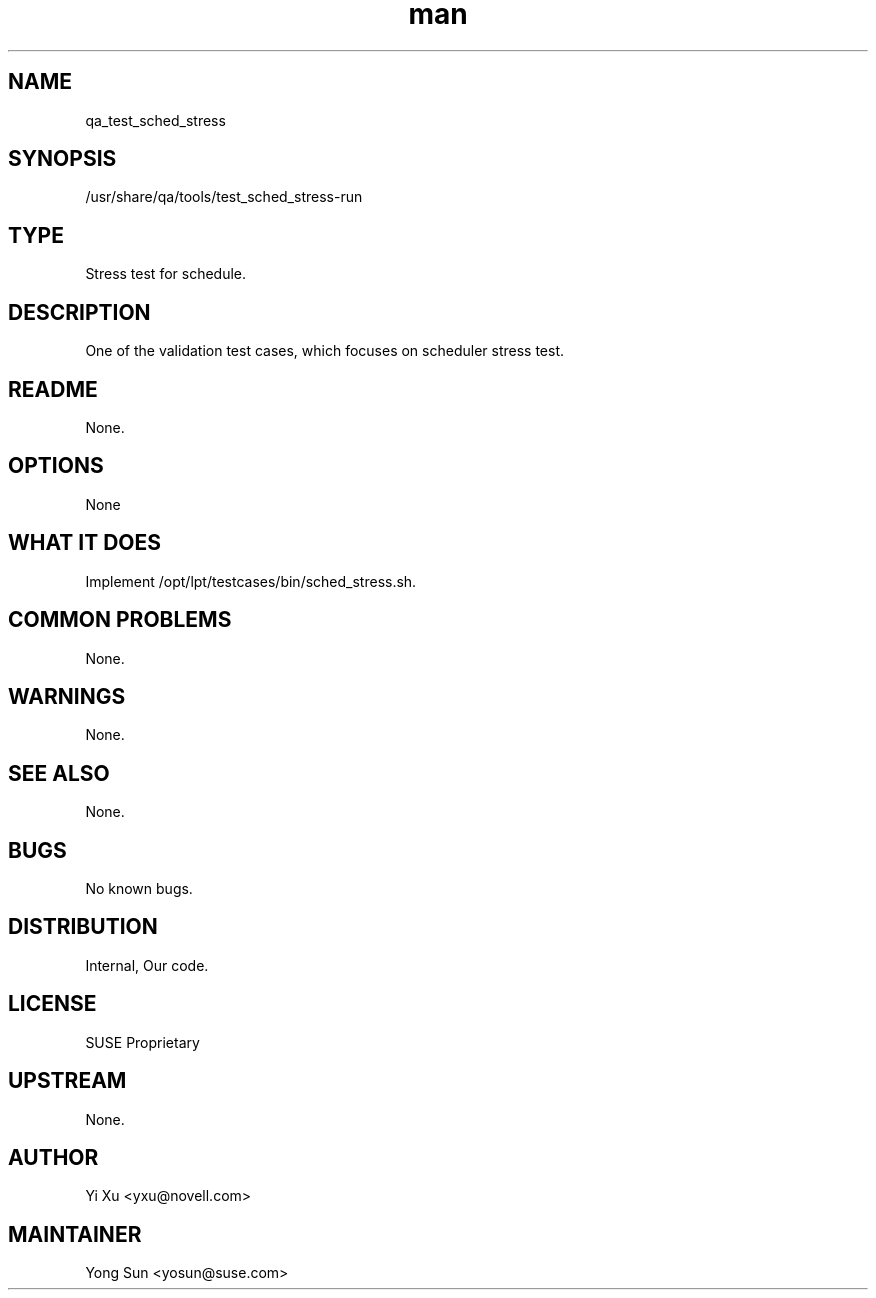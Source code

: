 ." Manpage for qa_test_sched_stress.
." Contact David Mulder <dmulder@novell.com> to correct errors or typos.
.TH man 8 "21 Oct 2011" "1.0" "qa_test_sched_stress man page"
.SH NAME
qa_test_sched_stress
.SH SYNOPSIS
/usr/share/qa/tools/test_sched_stress-run
.SH TYPE
Stress test for schedule.
.SH DESCRIPTION
One of the validation test cases, which focuses on scheduler stress test.
.SH README
None.
.SH OPTIONS
None
.SH WHAT IT DOES
Implement /opt/lpt/testcases/bin/sched_stress.sh.
.SH COMMON PROBLEMS
None.
.SH WARNINGS
None.
.SH SEE ALSO
None.
.SH BUGS
No known bugs.
.SH DISTRIBUTION
Internal, Our code.
.SH LICENSE
SUSE Proprietary
.SH UPSTREAM
None.
.SH AUTHOR
Yi Xu <yxu@novell.com>
.SH MAINTAINER
Yong Sun <yosun@suse.com>
